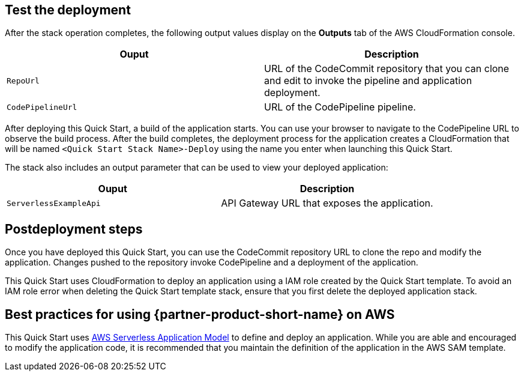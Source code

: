 // Add steps as necessary for accessing the software, post-configuration, and testing. Don’t include full usage instructions for your software, but add links to your product documentation for that information.
//Should any sections not be applicable, remove them

== Test the deployment
After the stack operation completes, the following output values display on the *Outputs* tab of the AWS CloudFormation console.

|===
|Ouput |Description

|`RepoUrl` |URL of the CodeCommit repository that you can clone and edit to invoke the pipeline and application deployment.
|`CodePipelineUrl` |URL of the CodePipeline pipeline.
|===

After deploying this Quick Start, a build of the application starts. You can use your browser to navigate to the CodePipeline URL to observe the build process. After the build completes, the deployment process for the application creates a CloudFormation that will be named `<Quick Start Stack Name>-Deploy` using the name you enter when launching this Quick Start. 

The stack also includes an output parameter that can be used to view your deployed application:

|===
|Ouput |Description

|`ServerlessExampleApi` |API Gateway URL that exposes the application.
|===
  
== Postdeployment steps
// If post-deployment steps are required, add them here. If not, remove the heading
Once you have deployed this Quick Start, you can use the CodeCommit repository URL to clone the repo and modify the application. Changes pushed to the repository invoke CodePipeline and a deployment of the application.

This Quick Start uses CloudFormation to deploy an application using a IAM role created by the Quick Start template. To avoid an IAM role error when deleting the Quick Start template stack, ensure that you first delete the deployed application stack.

== Best practices for using {partner-product-short-name} on AWS
// Provide post-deployment best practices for using the technology on AWS, including considerations such as migrating data, backups, ensuring high performance, high availability, etc. Link to software documentation for detailed information.
This Quick Start uses https://aws.amazon.com/serverless/sam/[AWS Serverless Application Model] to define and deploy an application. While you are able and encouraged to modify the application code, it is recommended that you maintain the definition of the application in the AWS SAM template.
